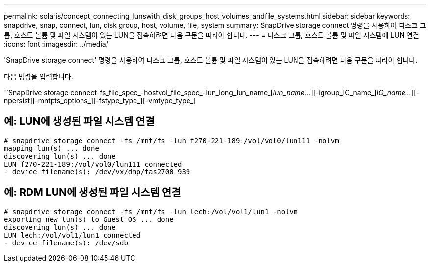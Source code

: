 ---
permalink: solaris/concept_connecting_lunswith_disk_groups_host_volumes_andfile_systems.html 
sidebar: sidebar 
keywords: snapdrive, snap, connect, lun, disk group, host, volume, file, system 
summary: SnapDrive storage connect 명령을 사용하여 디스크 그룹, 호스트 볼륨 및 파일 시스템이 있는 LUN을 접속하려면 다음 구문을 따라야 합니다. 
---
= 디스크 그룹, 호스트 볼륨 및 파일 시스템에 LUN 연결
:icons: font
:imagesdir: ../media/


[role="lead"]
'SnapDrive storage connect' 명령을 사용하여 디스크 그룹, 호스트 볼륨 및 파일 시스템이 있는 LUN을 접속하려면 다음 구문을 따라야 합니다.

다음 명령을 입력합니다.

``SnapDrive storage connect-fs_file_spec_-hostvol_file_spec_-lun_long_lun_name_[_lun_name..._][-igroup_IG_name_[_IG_name..._][-npersist][-mntpts_options_][-fstype_type_][-vmtype_type_]



== 예: LUN에 생성된 파일 시스템 연결

[listing]
----
# snapdrive storage connect -fs /mnt/fs -lun f270-221-189:/vol/vol0/lun111 -nolvm
mapping lun(s) ... done
discovering lun(s) ... done
LUN f270-221-189:/vol/vol0/lun111 connected
- device filename(s): /dev/vx/dmp/fas2700_939
----


== 예: RDM LUN에 생성된 파일 시스템 연결

[listing]
----
# snapdrive storage connect -fs /mnt/fs -lun lech:/vol/vol1/lun1 -nolvm
exporting new lun(s) to Guest OS ... done
discovering lun(s) ... done
LUN lech:/vol/vol1/lun1 connected
- device filename(s): /dev/sdb
----